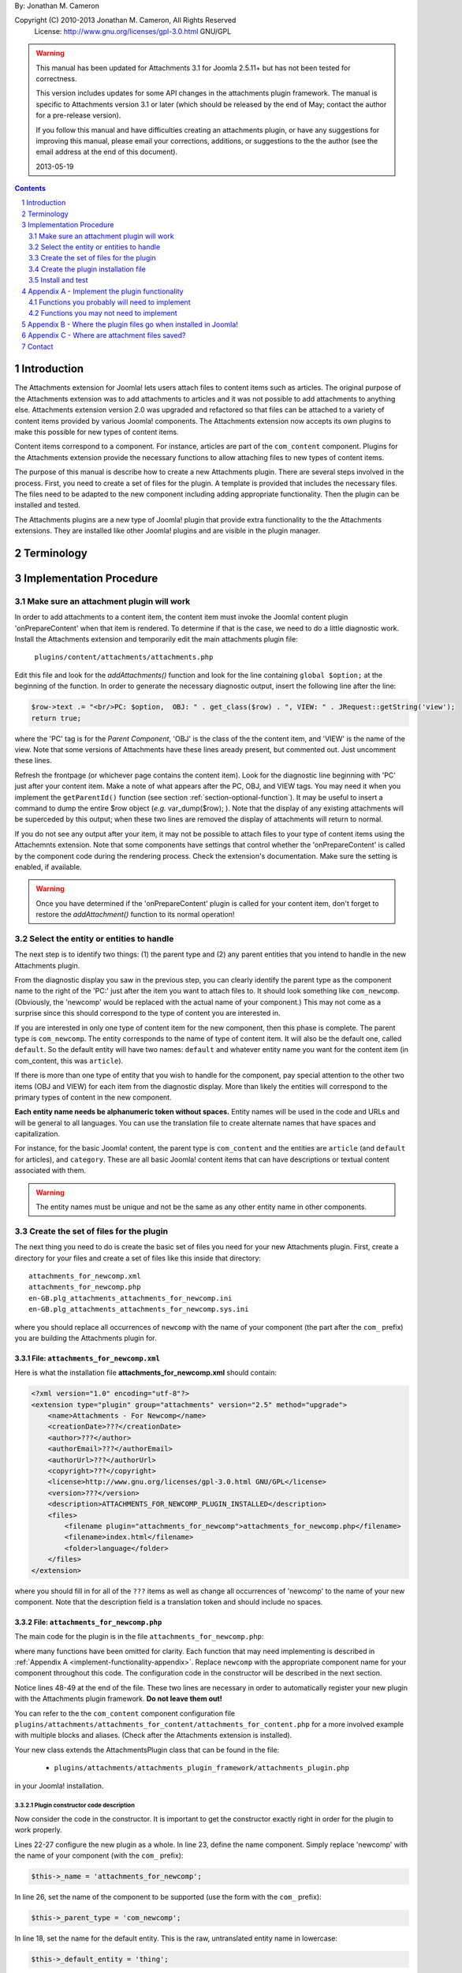.. raw:: html

    <h1>Attachments Extension Plugin Manual</h1>
    
By: Jonathan M. Cameron

Copyright (C) 2010-2013 Jonathan M. Cameron, All Rights Reserved
   License: http://www.gnu.org/licenses/gpl-3.0.html GNU/GPL

.. warning::

   This manual has been updated for Attachments 3.1 for Joomla 2.5.11+ but has
   not been tested for correctness.  

   This version includes updates for some API changes in the attachments
   plugin framework.  The manual is specific to Attachments version 3.1 or
   later (which should be released by the end of May; contact the author for a
   pre-release version).

   If you follow this manual and have difficulties creating an attachments
   plugin, or have any suggestions for improving this manual, please email
   your corrections, additions, or suggestions to the the author (see the
   email address at the end of this document).

   2013-05-19

.. contents:: Contents
   :depth: 2

.. sectnum::

Introduction
============

The Attachments extension for Joomla! lets users attach files to content items
such as articles.  The original purpose of the Attachments extension was to
add attachments to articles and it was not possible to add attachments to
anything else.  Attachments extension version 2.0 was upgraded and refactored
so that files can be attached to a variety of content items provided by
various Joomla! components.  The Attachments extension now accepts its own
plugins to make this possible for new types of content items.

Content items correspond to a component.  For instance, articles are part of
the ``com_content`` component.  Plugins for the Attachments extension provide the
necessary functions to allow attaching files to new types of content items.

The purpose of this manual is describe how to create a new Attachments
plugin. There are several steps involved in the process.  First, you need to
create a set of files for the plugin.  A template is provided that includes
the necessary files.  The files need to be adapted to the new component
including adding appropriate functionality.  Then the plugin can be installed
and tested.

The Attachments plugins are a new type of Joomla! plugin that provide extra
functionality to the the Attachments extensions.  They are installed like
other Joomla! plugins and are visible in the plugin manager.


Terminology
===========

.. glossary::

    **Component** 
	The component that defines the content item of interest, 
	such as ``com_content``.

    **Content Item**
        Any item that can be displayed in the front end of a Joomla! website.
        Familiar examples include *articles* and *category descriptions*
        supported by the built-in Joomla! component ``com_content``.  Other
        types of content items might include things like user profiles, event
        descriptions, product descriptions, *etc.*, that are provided by
        various Joomal! extension components.

    **Parent Type**
	This is the name of the component for the content item of interest
	(*e.g.* ``com_content``).  Each attachment is attached to one specific
	content item (its 'parent').

    **Parent Entity**
	The name of the specific type of content items that you want to attach
	files to.  For instance, for regular Joomla!  content articles, this
	would be *article*.  In many cases in the rest of this document, we
	will just refer to this as the *Entity*.  It is possible for there to
	be more than one entity for a component.  In the ``com_content``
	component, there are two: *articles* and *category descriptions*.
	Depending on the context, the term *entity* may be used in two ways:
	(1) the type of entity to which files may be attached, and (2) a
	specific entity to which a file is attached.  The distinction should
	be clear from the context.

    **Parent**
	The specific entity instance that a file is attached to is called the
	attachment's parent.  There is only one parent for any attachment.
	Most commonly, for an *article* entity, the *parent* would be the
	specific article that a file is attached to.

    **Attachments plugin**
        A Joomla! plugin for that adds extra functionality to the Attachments
        extension for attaching files to new types of content items.


Implementation Procedure
========================

.. _diagnostic-section:

Make sure an attachment plugin will work
----------------------------------------

In order to add attachments to a content item, the content item must invoke
the Joomla! content plugin 'onPrepareContent' when that item is rendered.  To
determine if that is the case, we need to do a little diagnostic work.
Install the Attachments extension and temporarily edit the main attachments
plugin file:

    ``plugins/content/attachments/attachments.php``

Edit this file and look for the `addAttachments()` function and look for the
line containing ``global $option;`` at the beginning of the function.  In
order to generate the necessary diagnostic output, insert the following line
after the line:

.. code-block:: php
    
    $row->text .= "<br/>PC: $option,  OBJ: " . get_class($row) . ", VIEW: " . JRequest::getString('view');
    return true;

where the 'PC' tag is for the *Parent Component*, 'OBJ' is the class of the
the content item, and 'VIEW' is the name of the view.  Note that some versions
of Attachments have these lines aready present, but commented out.  Just
uncomment these lines.

Refresh the frontpage (or whichever page contains the content item).  Look for
the diagnostic line beginning with 'PC' just after your content item.  Make a
note of what appears after the PC, OBJ, and VIEW tags.  You may need it when
you implement the ``getParentId()`` function (see section
:ref:`section-optional-function`).  It may be useful to insert a command to
dump the entire $row object (*e.g.* var_dump($row); ).  Note that the display
of any existing attachments will be superceded by this output; when these two
lines are removed the display of attachments will return to normal.

If you do not see any output after your item, it may not be possible to attach
files to your type of content items using the Attachemnts extension.  Note
that some components have settings that control whether the 'onPrepareContent'
is called by the component code during the rendering process.  Check the
extension's documentation.  Make sure the setting is enabled, if available.

.. warning::

    Once you have determined if the 'onPrepareContent' plugin is called for
    your content item, don't forget to restore the `addAttachment()` function
    to its normal operation!

   
Select the entity or entities to handle
---------------------------------------

The next step is to identify two things: (1) the parent type and (2) any
parent entities that you intend to handle in the new Attachments plugin.

From the diagnostic display you saw in the previous step, you can clearly
identify the parent type as the component name to the right of the 'PC:' just
after the item you want to attach files to.  It should look something like
``com_newcomp``. (Obviously, the 'newcomp' would be replaced with the actual
name of your component.)  This may not come as a surprise since this should
correspond to the type of content you are interested in.

If you are interested in only one type of content item for the new component,
then this phase is complete.  The parent type is ``com_newcomp``.  The entity
corresponds to the name of type of content item.  It will also be the default
one, called ``default``.  So the default entity will have two names:
``default`` and whatever entity name you want for the content item (in
com_content, this was ``article``).

If there is more than one type of entity that you wish to handle for the
component, pay special attention to the other two items (OBJ and VIEW) for
each item from the diagnostic display.  More than likely the entities will
correspond to the primary types of content in the new component.

**Each entity name needs be alphanumeric token without spaces.** Entity names
will be used in the code and URLs and will be general to all languages.  You
can use the translation file to create alternate names that have spaces and
capitalization.

For instance, for the basic Joomla! content, the parent type is
``com_content`` and the entities are ``article`` (and ``default`` for
articles), and ``category``.  These are all basic Joomla!  content items that
can have descriptions or textual content associated with them.

.. warning::

   The entity names must be unique and not be the same as any other entity
   name in other components.

.. _fileset-section:

Create the set of files for the plugin
--------------------------------------

The next thing you need to do is create the basic set of files you need for
your new Attachments plugin.  First, create a directory for your files and
create a set of files like this inside that directory::

    attachments_for_newcomp.xml
    attachments_for_newcomp.php
    en-GB.plg_attachments_attachments_for_newcomp.ini
    en-GB.plg_attachments_attachments_for_newcomp.sys.ini

where you should replace all occurrences of ``newcomp`` with the name of your
component (the part after the ``com_`` prefix) you are building the Attachments
plugin for.

.. index:: file; attachments_for_newcomp.xml

File: ``attachments_for_newcomp.xml``
~~~~~~~~~~~~~~~~~~~~~~~~~~~~~~~~~~~~~

Here is what the installation file **attachments_for_newcomp.xml** should contain:

.. code-block:: xml

    <?xml version="1.0" encoding="utf-8"?>
    <extension type="plugin" group="attachments" version="2.5" method="upgrade">
	<name>Attachments - For Newcomp</name>
	<creationDate>???</creationDate>
	<author>???</author>
	<authorEmail>???</authorEmail>
	<authorUrl>???</authorUrl>
	<copyright>???</copyright>
	<license>http://www.gnu.org/licenses/gpl-3.0.html GNU/GPL</license>
	<version>???</version>
	<description>ATTACHMENTS_FOR_NEWCOMP_PLUGIN_INSTALLED</description>
	<files>
	    <filename plugin="attachments_for_newcomp">attachments_for_newcomp.php</filename>
	    <filename>index.html</filename>
	    <folder>language</folder>
	</files>
    </extension>

where you should fill in for all of the ``???`` items as well as change all
occurrences of 'newcomp' to the name of your new component.  Note that the
description field is a translation token and should include no spaces.

.. index:: file;attachments_for_newcomp.php

File: ``attachments_for_newcomp.php``
~~~~~~~~~~~~~~~~~~~~~~~~~~~~~~~~~~~~~

The main code for the plugin is in the file ``attachments_for_newcomp.php``:

.. code-block:: php
   :linenos:

    <?php

    // no direct access
    defined('_JEXEC') or die('Restricted access');

    // Load the attachments plugin class
    if (!JPluginHelper::importPlugin('attachments', 'attachments_plugin_framework'))
    {
	// Fail gracefully if the Attachments plugin framework plugin is disabled
	return;
    }

    class AttachmentsPlugin_Com_Newcomp extends AttachmentsPlugin
    {
	/**
	 * Constructor
	 */
        public function __construct(&$subject, $config = array())
        {
            parent::__construct($subject, $config);

            // Configure the plugin
            $this->_name          = 'attachments_for_newcomp';

            // Set basic attachments defaults
            $this->parent_type    = 'com_newcomp';
            $this->default_entity = 'thing';

            // Add the information about the default entity (thing)
            $this->entities[]                  = 'thing';
            $this->entity_name['thing']        = 'thing';
            $this->entity_name['default']      = 'thing';
            $this->entity_table['thing']       = 'things';
            $this->entity_id_field['thing']    = 'id';
            $this->entity_title_field['thing'] = 'title';

	    // Configure additional entities
	    ...

            // Always load the language
            $this->loadLanguage();
        }

        ... OTHER FUNCTIONS DESCRIBED IN APPENDEX A BELOW
    }

    // Register this attachments type
    $apm = getAttachmentsPluginManager();
    $apm->addParentType('com_newcomp');
    ?>

where many functions have been omitted for clarity.  Each function that may
need implementing is described in :ref:`Appendix A <implement-functionality-appendix>`.
Replace ``newcomp`` with the appropriate component name for your component
throughout this code.  The configuration code in the constructor will be
described in the next section.

Notice lines 48-49 at the end of the file.  These two lines are necessary in
order to automatically register your new plugin with the Attachments plugin
framework.  **Do not leave them out!**

You can refer to the the ``com_content`` component configuration file
``plugins/attachments/attachments_for_content/attachments_for_content.php``
for a more involved example with multiple blocks and aliases.  (Check after
the Attachments extension is installed).

.. index:: class;AttachmentsPlugin

Your new class extends the AttachmentsPlugin class that can be found in the file: 

  * ``plugins/attachments/attachments_plugin_framework/attachments_plugin.php``

in your Joomla! installation.


Plugin constructor code description
+++++++++++++++++++++++++++++++++++

Now consider the code in the constructor.  It is important to get the
constructor exactly right in order for the plugin to work properly.

Lines 22-27 configure the new plugin as a whole.  In line 23, define the name
component. Simply replace 'newcomp' with the name of your component (with the
``com_`` prefix):

.. code-block:: php

   $this->_name = 'attachments_for_newcomp';
   
In line 26, set the name of the component to be supported (use the form with
the ``com_`` prefix):

.. code-block:: php

   $this->_parent_type = 'com_newcomp';

In line 18, set the name for the default entity.  This is the raw,
untranslated entity name in lowercase:

.. code-block:: php

   $this->_default_entity = 'thing';

As was mentioned before, every entity name (including this one) **must be a
single alphanumeric token without spaces** (because it may be used in
URLs). The same token entity token is used in all languages.

The next section of code (lines 29-35), configures the information about the
default entity.  For most of these lines, simply replace 'thing' with the name
of your entity.  

In line 33, define the name of the database table where the entities can be
looked up (remove the leading ``#__`` prefix).  We will refer to this as the
``entity_table``.

.. code-block:: php

   $this->_entity_table['thing'] = 'things';

For example, if your site uses ``jos_`` as the table prefix, then the full
``entity_table`` name would be ``jos_things`` and you would strip off the
``jos_`` prefix to get the entity table name used in this line.

In line 34, define which field in the ``entity_table`` contains the
primary ID.  This is normally 'id', but some components may use a different
name for the primary ID field:

.. code-block:: php
 
   $this->_entity_id_field['thing'] = 'id';

.. note::

   By default, the AttachmentsPlugin base class (which your code will extend)
   supports content items that appear in database tables, which usually means
   that they are defined in Joomla! components.  If your entity is not defined
   in a Joomla!  database table, you will have to override several of the base
   class functions, particularly the function to retrieve a content item's
   title.

In the next line, 35, define which field in the ``entity_table`` contains the
entity title (or comparable name of the entity):

.. code-block:: php

   $this->_entity_title_field['thing'] = 'title';

Finally, if there is more than one entity, a block of code similar to lines
29-35 would be added where lines 37-38 currently are for a different entity
name (if only one entity is supported, you may delete lines 37-38).  

Note that secondary (non-default) entities must not include a line like line
32 since there can only be one default entity.  For blocks describing
secondary entities, replace 'thing' with the appropriate entity name and
update the database table name and the entity ID and title fields.

You can refer to the the ``com_content`` component configuration file
``plugins/attachments/plugins/com_content.ini`` for a more involved example
with multiple blocks and aliases.  (Check after the Attachments extension is
installed).

Additional plugin functions
+++++++++++++++++++++++++++

In the code above, line 44 is a placeholder for several functions that will
need to be added before the plugin can be functional.

Please see :ref:`Appendix A <implement-functionality-appendix>` for a listing
of which functions need to be implemented.


.. index:: file;en-GB.plg_attachments_attachments_for_newcomp.ini

File: ``en-GB.plg_attachments_attachments_for_newcomp.ini``
~~~~~~~~~~~~~~~~~~~~~~~~~~~~~~~~~~~~~~~~~~~~~~~~~~~~~~~~~~~

The main translations ``.ini`` file should look like this:

.. code-block:: ini

    # en-GB.plg_attachments_for_newcomp.ini
    # Attachments for Joomla! newcomp extension 
    # Copyright (C) ??? ???, All rights reserved.
    # License http://www.gnu.org/licenses/gpl-3.0.html GNU/GPL
    # Note : All ini files need to be saved as UTF-8 - No BOM

    # English translation

    ATTACHMENTS_FOR_NEWCOMP_PLUGIN_INSTALLED=This plugin enables adding attachments to Newcomp 'Things'

    THING=Thing
    THINGS=Things

This file should define any translation item created in this plugin.  Note
that the item ``ATTACHMENTS_FOR_NEWCOMP_PLUGIN_INSTALLED`` must be exactly the
same as the one in the ``<description>`` item in the installation ``.xml``
file.  We have also added a translation item for "thing", the basic entity of
com_newcomp as well as its pluralized version.  Note that the pluralization in
the translation item token on the left is always done by simply adding a 'S'
on the end of the translation item; the translation on the right can be
spelled appropriately.  All translation keys (on the left of the equals sign)
must be alphanumeric without spaces.

Each supported entity name should be given with an appropriate translation
that may include spaces, etc.

Don't forget to add translation items for any error messages you may include
in the code our write.

.. tip::

   It is correct that 'attachments' appears twice in the ``.ini`` filename.


.. index:: file;en-GB.plg_attachments_attachments_for_newcomp.sys.ini

File: ``en-GB.plg_attachments_attachments_for_newcomp.sys.ini``
~~~~~~~~~~~~~~~~~~~~~~~~~~~~~~~~~~~~~~~~~~~~~~~~~~~~~~~~~~~~~~~

The system translations ``.ini`` file should look like this:

.. code-block:: ini

    # en-GB.plg_attachments_for_newcomp.sys.ini
    # Attachments for Joomla! newcomp extension 
    # Copyright (C) ??? ???, All rights reserved.
    # License http://www.gnu.org/licenses/gpl-3.0.html GNU/GPL
    # Note : All ini files need to be saved as UTF-8 - No BOM

    # English translation

    ATTACH_ATTACHMENTS_FOR_NEWCOMP_PLUGIN_DESCRIPTION="The Attachments for newcomp plugin enables adding attachments to newcomp things."
    PLG_ATTACHMENTS_FOR_NEWCOMP="Attachments - For Newcomp"

These are the 'system' language tokens for displaying information about your
new attachments plugin in the extension manager and plugin manager.

.. note::

   The translation on the right side of each language token must be in double-quotes and must be all one one line (no matter how long).


Create the plugin installation file
-----------------------------------

Once the files have been created (see :ref:`fileset-section`) and edited to
provide the necessary functionality, you will need to create a zip file for
installation.  Use your favorite zip tool to create a zip file with the 4
files.  Note that top level files and hierarchy of the zip file should look
like this::

    ├── attachments_for_newcomp.php
    ├── attachments_for_newcomp.xml
    ├── index.html
    └── language
	├── en-GB
	│   ├── en-GB.plg_attachments_attachments_for_newcomp.ini
	│   ├── en-GB.plg_attachments_attachments_for_newcomp.sys.ini
	│   └── index.html
	└── index.html

These files should appear in the zip file directly as shown and not in a
nested directory.  Notice the added empty index.html files to prevent
directory browsing.

To see where these files go when installed, please see
:ref:`Appendix B <file-paths-appendix>`.

Install and test
----------------

Once you have created your zip file, you should be able to install it into
Joomla! using the regular installer (under the Extensions > Install/Uninstall
menu item in the administrative back end).  You will then need to enable the
plugin.

          **DO NOT FORGET TO ENABLE YOUR NEW PLUGIN!**

Once the new attachments plugin is installed and enabled, you should be able
to test it.  

Go to the front end and log in as a user with adequate permissions to edit the
content item you are interested in.  You should see a red **Add Attachment**
link just below the item.  Click on it to add an attachment to make sure it
works.  

You should also try adding an attachment to a content item in the
administrative back end.  Click on the 'Attachments' item under the Components
menu.  Then click on the [New] button on the task bar.  On the top right of
the form, you will see a row of buttons corresponding to the supported types
of content entities.  Click on the one corresponding to your new content
entity.  Then click on the [Select] entity button at the right end of the
first field in the form.  You should see a list of the entities.  Select one
and try adding the attachment to it.

Once an attachment has been added to a content item, the usual functions to
edit, delete, download, *etc.*, should work properly.

If your new code does not work properly, you will need to review the functions
described in section :ref:`Appendix A <implement-functionality-appendix>`.
You may need to fix the code or add functions that you may have omitted.

You may wish to implement simplified versions of the permission checking
functions first (*e.g.*, ``userMayAddAttachment()``,
``userMayEditAttachment()``, and ``userMayAccessAttachment()``) first.  It may
be more productive to get the rest of the functionality working, then
implement the permissions functions afterwards.

.. raw:: pdf

    PageBreak


.. _implement-functionality-appendix:

Appendix A - Implement the plugin functionality
===============================================

Functions you probably will need to implement
---------------------------------------------

In your attachments plugin file ``com_newcomp.php``, you will probably need to
implement some or all of the following functions.

.. index:: function;getEntityViewURL

function getEntityViewURL()
~~~~~~~~~~~~~~~~~~~~~~~~~~~

.. code-block:: php

   /**
    * Get a URL to view the entity
    *
    * @param   int     $parent_id      the ID for this parent object
    * @param   string  $parent_entity  the type of entity for this parent type
    *
    * @return a URL to view the entity (non-SEF form)
    */
    public function getEntityViewURL($parent_id, $parent_entity = 'default')
    {
      ...
    }

This function constructs and returns a URL that will view or visit a specific
entity.  This is specific to each type of component and each implemented type
of entity.  In your component, find the URL for a view for each entity
supported and implement them here.  Try to trim anything extra from the URL;
often extra fields can be eliminated from the URL without affecting its
operation (eg, dates, category IDs, etc).

**You will need to implement this function.**

.. index:: function;checkAttachmentsListTitle

function checkAttachmentsListTitle()
~~~~~~~~~~~~~~~~~~~~~~~~~~~~~~~~~~~~

.. code-block:: php

    /**
     * Check to see if a custom title applies to this parent
     *
     * Note: this public function assumes that the parent_id's match
     *
     * @param   string  $parent_entity         the parent entity for the parent of the list
     * @param   string  $rtitle_parent_entity  the entity of the candidate attachment list title (from params)
     *
     * @return true if the custom title should be used
     */
    public function checkAttachmentsListTitle($parent_entity, $rtitle_parent_entity)
    {
	if ( $rtitle_parent_entity == 'newcomp' ) 
	{
	    return true;
	}

	return false;
    }

This function checks to see if custom titles for attachments list might apply to
this parent.  In the options, there is a 'custom titles for attachments lists'
option that allows the admin to define custom titles for attachments lists on
a system wide level or on a entity-by-entity basis (eg, for a specific article
with 'article:23').  When this function is called, rtitle_parent_entity will
be 'article' (or an what ever entity name you specify to the left of the colon
in the custom title list).

If you wish this functionality to be available for your new content type, you
should implement this function. If this function is not re-implemented, custom
titles for specific component entities will never be applied to your new
component attachments.

The code shown above is typical if only one type of parent entity is supported
for the new content type.  If more are supported, your function will need to
be more sophisticated; see the attachments ``attachments_for_content`` plugin
file for an example.

**You should implement this function.**


.. index:: function;isParentPublished

function isParentPublished()
~~~~~~~~~~~~~~~~~~~~~~~~~~~~

.. code-block:: php

    /**
     * Check to see if the parent is published
     *
     * @param   int     $parent_id      the ID for this parent object
     * @param   string  $parent_entity  the type of entity for this parent type
     *
     * @return true if the parent is published
     */
    public function isParentPublished($parent_id, $parent_entity = 'default')
    {
      ...
    }

This function checks to see if the parent entity is published.  Your code will
need to check the component tables for the parent entity to see if it is
published and return `true` if it is (and false if not)

**You will need to implement this function.**


.. index:: function;userMayViewparent

function userMayViewparent()
~~~~~~~~~~~~~~~~~~~~~~~~~~~~

.. code-block:: php

    /**
     * May the parent be viewed by the user?
     *
     * This public function should be called by derived class functions.
     *
     * Note that this base class function only determines necessary
     * conditions. If this function returns FALSE, then viewing is definitely
     * not permitted. If this function returns TRUE, then the derived classes
     * also need to check whether viewing the specific content item (eg,
     * article) is permitted.
     *
     * @param   int     $parent_id      the ID for this parent object
     * @param   string  $parent_entity  the type of entity for this parent type
     * @param   object  $user_id        the user_id to check (optional, primarily for testing)
     *
     * @return true if the parent may be viewed by the user
     */
    public function userMayViewParent($parent_id, $parent_entity = 'default', $user_id = null)
    {
      ...
    }

This function checks to see if the parent may be viewed by the current user.
This function defaults to true (meaning anyone can see the parent).  In most
cases, each parent object will have its own access rules controlling whether
the user has adequate privileges to view the parent.  You will need to use the
authorization functions provided by the parents extension/class to implement
this function.

**You will probably want to implement this function.**


.. index:: function;attachmentsHiddenForParent

function attachmentsHiddenForParent()
~~~~~~~~~~~~~~~~~~~~~~~~~~~~~~~~~~~~~

.. code-block:: php

    /** Return true if the attachments should be hidden for this parent
     *
     * @param   &object  &$parent        the object for the parent that onPrepareContent gives
     * @param   int      $parent_id      the ID of the parent the attachment is attached to
     * @param   string   $parent_entity  the type of entity for this parent type
     *
     * Note: this generic version only implements the 'frontpage' option.  All
     *         other options should be handled by the derived classes for other
     *         content types.
     *
     * @return true if the attachments should be hidden for this parent
     */
    public function attachmentsHiddenForParent(&$parent, $parent_id, $parent_entity)
    {
    	// Check for generic options
	if ( parent::attachmentsHiddenForParent($parent, $parent_id, $parent_entity) )
	{
	    return true;
	}

        ...
    }

This function checks to see if all the attachments should be hidden for the
specified parent entity.  Note that the 'Check for generic options' above
should be implemented as shown before checks related to your new content type.
This function call implements the global 'frontpage' option and should be
honored by all attachments lists.

**You will need to implement this function.**


.. index:: function;userMayAddAttachment

function userMayAddAttachment()
~~~~~~~~~~~~~~~~~~~~~~~~~~~~~~~

.. code-block:: php

    /**
     * Return true if the user may add an attachment to this parent
     *
     * (Note that all of the arguments are assumed to be valid; no sanity checking is done.
     *    It is up to the caller to validate these objects before calling this function.)
     *
     * @param   int     $parent_id      the ID of the parent the attachment is attached to
     * @param   string  $parent_entity  the type of entity for this parent type
     * @param   bool    $new_parent     if true, the parent is being created and does not exist yet
     * @param   object  $user_id        the user_id to check (optional, primarily for testing)
     *
     * @return true if this user add attachments to this parent
     */
    public function userMayAddAttachment($parent_id, $parent_entity, $new_parent = false, $user_id = null)
    {
      ...
    }

Checks to see if the current user may add attachments to this entity.

The simplest implementation would be to always return **true**.  This would
mean than anyone can add an attachment to your new component.  This is
obviously not recommended for production but would make it easier to get your
attachments plugin working quickly for testing purposes.

If this function is not re-implemented, the default is that no users may add
attachments for the specified type of parent.  Effectively, this means that
only admin/superadmin should be able to add attachments (since the code
assumes they always can).

**You will need to implement this function.**


.. index:: function;userMayEditAttachment

function userMayEditAttachment()
~~~~~~~~~~~~~~~~~~~~~~~~~~~~~~~~

.. code-block:: php

    /**
     * Return true if this user may edit (modify/delete/update) this attachment for this parent
     *
     * (Note that all of the arguments are assumed to be valid; no sanity checking is done.
     *    It is up to the caller to validate the arguments before calling this function.)
     *
     * @param   &record  &$attachment  database record for the attachment
     * @param   object   $user_id      the user_id to check (optional, primarily for testing)
     *
     * @return true if this user may edit this attachment
     */
    public function userMayEditAttachment(&$attachment, $user_id = null)
    {
      ...
    }

Check the attachment and see if the current user may edit it.  For
attachments, 'Edit' means edit/modify or delete.

The simplest implementation would be to always return **true**.  This would
mean than anyone can edit all attachments to your new component.  This is
obviously not recommended for production but would make it easier to get your
attachments plugin working quickly for testing purposes.

If this function is not re-implemented, the default is that no users may edit
attachments for the specified type of parent.  Effectively, this means that
only admin/superadmin should be able to edit attachments (since the code
assumes they always can).

**You will need to implement this function.**


.. index:: function;userMayAccessAttachment

function userMayAccessAttachment()
~~~~~~~~~~~~~~~~~~~~~~~~~~~~~~~~~~

.. code-block:: php

    /** Check to see if the user may access (see/download) the attachments
     *
     * @param   &record  &$attachment  database record for the attachment
     * @param   object   $user_id      the user_id to check (optional, primarily for testing)
     *
     * @return true if access is okay (false if not)
     */
    public function userMayAccessAttachment(&$attachment, $user_id = null)
    {
      ...
    }

Check the attachment and see if the current user may access the attachment.
By 'access', we mean to see the attachments in attachments list and to be able
to download it.

The simplest implementation would be to always return **true**.  This would
mean than anyone can access (see/download) an attachment to your new
component.  This is obviously not recommended for production but would make it
easier to get your attachments plugin working quickly for testing purposes.

Currently, this is only checked in searches.  But it is likely that it will be
used elsewhere in the Attachments plugin in the future.

**You will need to implement this function.**


.. index:: function;determineParentEntity

function determineParentEntity()
~~~~~~~~~~~~~~~~~~~~~~~~~~~~~~~~

.. code-block:: php

    /**
     * Determine the parent entity
     *
     * From the view and the class of the parent (row of onPrepareContent plugin),
     * determine what the entity type is for this entity.
     *
     * Derived classes MUST overrride this
     *
     * @param   &object  &$parent  The object for the parent (row) that onPrepareContent gets
     *
     * @return the correct entity (eg, 'default', 'category', etc) or false if this entity should not be displayed.
     */
    public function determineParentEntity(&$parent)
    {
      ...
    }

If the component does not have more than one type of entity, you will not need
to define this function; the one in the AttachmentsPlugin base class will be
fine.

**If there is more than one type of entity**, you will need to write code here to
distinguish them based on the OBJ and VIEW values you determined for each
entity in the diagnostic section :ref:`diagnostic-section`.  See the
attachments ``attachments_for_content`` plugin file for an example.


.. _section-optional-function:

Functions you may not need to implement
---------------------------------------

In your attachments plugin file ``attachments_for_newcomp.php``, you may not
need to implement the following functions:

.. index:: function;getParentId

function getParentId()
~~~~~~~~~~~~~~~~~~~~~~

.. code-block:: php

    /**
     * Return the parent entity / row ID
     *
     * This will only be called by the main attachments 'onPrepareContent'
     * plugin if $attachment does not have an id
     *
     * @param   object  &$attachment  the attachment
     *
     * @return id if found, false if this is not a valid parent
     */
    public function getParentId(&$attachment)
    {
	...
    }

When the regular attachments plugin is called from the front end when the
'onPrepareContent' plugin function is invoked, an object for the article or
content item is passed in as $row.  Normally $row has an ID field $row->id.
If your component has the field $row->id, then you will probably not need to
implement this function.  If $row does not have an $row->id field, the ID
should be some field of the $row object.  This function should extract the
entity ID and return it.  Note that the `onPrepareContent` callback function
may be invoked several times for each entity on the page.  You may need to
examine the other data about the entity (retrieved in the diagnostic section
:ref:`diagnostic-section`) to determine which call you want to process and
which ones you want to ignore. Return ``false`` for the ones you want to
ignore.


.. index:: function;parentExists

function parentExists()
~~~~~~~~~~~~~~~~~~~~~~~

.. code-block:: php

    /**
     * Does the parent exist?
     *
     * @param   int     $parent_id      the ID for this parent object
     * @param   string  $parent_entity  the type of entity for this parent type
     *
     * @return true if the parent exists
     */
    public function parentExists($parent_id, $parent_entity = 'default')
    {
      ...
    }

This function checks to see if the parent entity exists.  If you have defined
a table for the entity in the configuration, you probably will not need to
redefine this function.


.. index:: function;getEntityAddUrl

function getEntityAddUrl()
~~~~~~~~~~~~~~~~~~~~~~~~~~

.. code-block:: php

    /**
     * Get a URL to add an attachment to a specific entity
     *
     * @param   int     $parent_id      the ID for the parent entity object (null if the parent does not exist)
     * @param   string  $parent_entity  the type of entity for this parent type
     * @param   string  $from           where the call should return to
     *
     * @return the url to add a new attachments to the specified entity
     */
    public function getEntityAddUrl($parent_id, $parent_entity = 'default', $from = 'closeme')
    {
      ...
    }

This function constructs and returns a URL to add an attachment to a specific
entity.  You probably will not need to redefine it.


.. index:: function;getAttachmentPath

function getAttachmentPath()
~~~~~~~~~~~~~~~~~~~~~~~~~~~~

.. code-block:: php

    /**
     * Get the path for the uploaded file (on the server file system)
     *
     * Note that this does not include the base directory for attachments.
     *
     * @param   string  $parent_entity  the type of entity for this parent type
     * @param   int     $parent_id      the ID for the parent object
     * @param   int     $attachment_id  the ID for the attachment
     *
     * @return string the directory name for this entity (with trailing '/'!)
     */
    public function getAttachmentPath($parent_entity, $parent_id, $attachment_id)
    {
      ...
    }

This function constructs the path for a newly uploaded attachment file.

You probably will not need to define this function.  If you are satisfied with
the default attachment file path scheme (see :ref:`Appendix C <attachment-paths-appendix>`
for details), then you can use the version already defined in the
AttachmentsPlugin base class.


.. index:: function;getSelectEntityURL

function getSelectEntityURL()
~~~~~~~~~~~~~~~~~~~~~~~~~~~~~

.. code-block:: php

    /**
     * Return the URL that can be called to select a specific content item.
     *
     * @param   string  $parent_entity  the type of entity to select from
     *
     * @return the URL that can be called to select a specific content item
     */
    public function getSelectEntityURL($parent_entity = 'default')
    {
      ...
    }

This function builds and returns a URL that will construct a list of a
particular type of entity and allow the user to select a specific one from the
list.  For example, in the Joomla! base component com_content, this is the
function that allows users to select an article.  

You probably will not need to implement this function.

.. _file-paths-appendix:

Appendix B - Where the plugin files go when installed in Joomla!
================================================================

Once these files are installed in your Joomla! installation, they will go into
the following locations::

    plugins/attachments/atttachments_for_newcomp
	├── attachments_for_newcomp.php
	├── attachments_for_newcomp.xml
	├── index.html
	└── language
	    ├── en-GB
	    │   ├── en-GB.plg_attachments_attachments_for_newcomp.ini
	    │   ├── en-GB.plg_attachments_attachments_for_newcomp.sys.ini
	    │   └── index.html
	    └── index.html


.. _attachment-paths-appendix:

Appendix C - Where are attachment files saved?
==============================================

When the attachment files are uploaded, they are stored in paths with the
following form ::

   <joomla>/attachments/<entity-name>/<entity-ID>/<filename>

where:

   <joomla>
      is the top directory in which your Joomla! installation is installed

   <entity-name>
      is the name of the entity type (*e.g.*, *article*).  Note that
      'default' is never used here since all entity names must be unique.

   <entity-ID> 
      is the ID of the specific entity to which the files are attached

   <filename>
      is the name of the file (without any associated path)

So for an article, the path might look like this::

   <joomla>/attachments/article/23/attachmentFile.txt


Contact
=======

Please report corrections and suggestions to `jmcameron@jmcameron.net <mailto:jmcameron@jmcameron.net>`_

.. footer::

      Page  ###Page###


.. comment

   Local Variables:
   mode: rst
   End:
